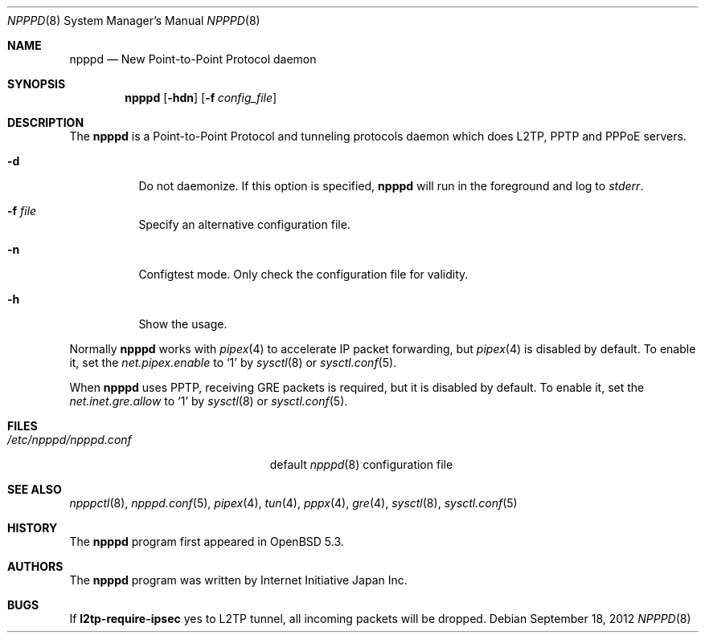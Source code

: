 .\"	$OpenBSD: src/usr.sbin/npppd/npppd/npppd.8,v 1.2 2012/09/19 18:33:56 yasuoka Exp $
.\"
.\" Copyright (c) 2012 YASUOKA Masahiko <yasuoka@openbsd.org>
.\"
.\" Permission to use, copy, modify, and distribute this software for any
.\" purpose with or without fee is hereby granted, provided that the above
.\" copyright notice and this permission notice appear in all copies.
.\"
.\" THE SOFTWARE IS PROVIDED "AS IS" AND THE AUTHOR DISCLAIMS ALL WARRANTIES
.\" WITH REGARD TO THIS SOFTWARE INCLUDING ALL IMPLIED WARRANTIES OF
.\" MERCHANTABILITY AND FITNESS. IN NO EVENT SHALL THE AUTHOR BE LIABLE FOR
.\" ANY SPECIAL, DIRECT, INDIRECT, OR CONSEQUENTIAL DAMAGES OR ANY DAMAGES
.\" WHATSOEVER RESULTING FROM LOSS OF USE, DATA OR PROFITS, WHETHER IN AN
.\" ACTION OF CONTRACT, NEGLIGENCE OR OTHER TORTIOUS ACTION, ARISING OUT OF
.\" OR IN CONNECTION WITH THE USE OR PERFORMANCE OF THIS SOFTWARE.
.\" The following requests are required for all man pages.
.\"
.Dd $Mdocdate: September 18 2012 $
.Dt NPPPD 8
.Os
.Sh NAME
.Nm npppd
.Nd New Point-to-Point Protocol daemon
.Sh SYNOPSIS
.Nm npppd
.Op Fl hdn
.Op Fl f Ar config_file
.Sh DESCRIPTION
The
.Nm
is a Point-to-Point Protocol and tunneling protocols daemon
which does L2TP, PPTP and PPPoE servers.
.Bl -tag -width Ds
.It Fl d
Do not daemonize.
If this option is specified,
.Nm
will run in the foreground and log to
.Em stderr .
.It Fl f Ar file
Specify an alternative configuration file.
.It Fl n
Configtest mode.
Only check the configuration file for validity.
.It Fl h
Show the usage.
.El
.Pp
Normally
.Nm
works with
.Xr pipex 4
to accelerate IP packet forwarding, but
.Xr pipex 4
is disabled by default.  To enable it,
set the
.Va net.pipex.enable
to `1' by
.Xr sysctl 8
or
.Xr sysctl.conf 5 .
.Pp
When
.Nm
uses PPTP, receiving GRE packets is required, but it is disabled by default.
To enable it, set the
.Va net.inet.gre.allow
to `1' by
.Xr sysctl 8
or
.Xr sysctl.conf 5 .
.Sh FILES
.Bl -tag -width "/etc/npppd/npppd.conf" -compact
.It Pa /etc/npppd/npppd.conf
default
.Xr npppd 8
configuration file
.El
.Sh SEE ALSO
.Xr npppctl 8 ,
.Xr npppd.conf 5 ,
.Xr pipex 4 ,
.Xr tun 4 ,
.Xr pppx 4 ,
.Xr gre 4 ,
.Xr sysctl 8 ,
.Xr sysctl.conf 5
.Sh HISTORY
The
.Nm
program first appeared in
.Ox
5.3.
.Sh AUTHORS
The
.Nm
program was written by Internet Initiative Japan Inc.
.
.Sh BUGS
If
.Ic l2tp-require-ipsec
yes to L2TP tunnel, all incoming packets will be dropped.
